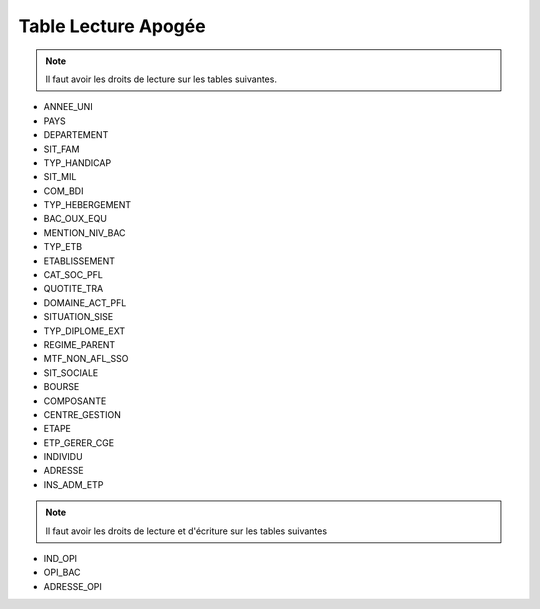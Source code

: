 ====================
Table Lecture Apogée
====================

.. note::

  Il faut avoir les droits de lecture sur les tables suivantes.

* ANNEE_UNI
* PAYS
* DEPARTEMENT
* SIT_FAM
* TYP_HANDICAP
* SIT_MIL
* COM_BDI
* TYP_HEBERGEMENT
* BAC_OUX_EQU
* MENTION_NIV_BAC
* TYP_ETB
* ETABLISSEMENT
* CAT_SOC_PFL
* QUOTITE_TRA
* DOMAINE_ACT_PFL
* SITUATION_SISE
* TYP_DIPLOME_EXT
* REGIME_PARENT
* MTF_NON_AFL_SSO
* SIT_SOCIALE
* BOURSE
* COMPOSANTE
* CENTRE_GESTION
* ETAPE
* ETP_GERER_CGE
* INDIVIDU
* ADRESSE
* INS_ADM_ETP

.. note::

  Il faut avoir les droits de lecture et d'écriture sur les tables suivantes

* IND_OPI
* OPI_BAC
* ADRESSE_OPI

